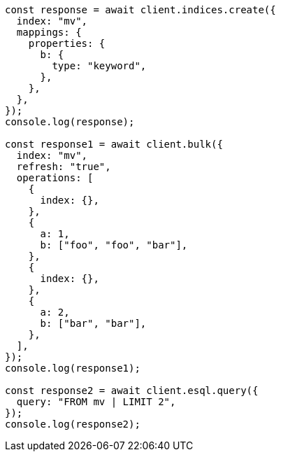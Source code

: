 // This file is autogenerated, DO NOT EDIT
// Use `node scripts/generate-docs-examples.js` to generate the docs examples

[source, js]
----
const response = await client.indices.create({
  index: "mv",
  mappings: {
    properties: {
      b: {
        type: "keyword",
      },
    },
  },
});
console.log(response);

const response1 = await client.bulk({
  index: "mv",
  refresh: "true",
  operations: [
    {
      index: {},
    },
    {
      a: 1,
      b: ["foo", "foo", "bar"],
    },
    {
      index: {},
    },
    {
      a: 2,
      b: ["bar", "bar"],
    },
  ],
});
console.log(response1);

const response2 = await client.esql.query({
  query: "FROM mv | LIMIT 2",
});
console.log(response2);
----
